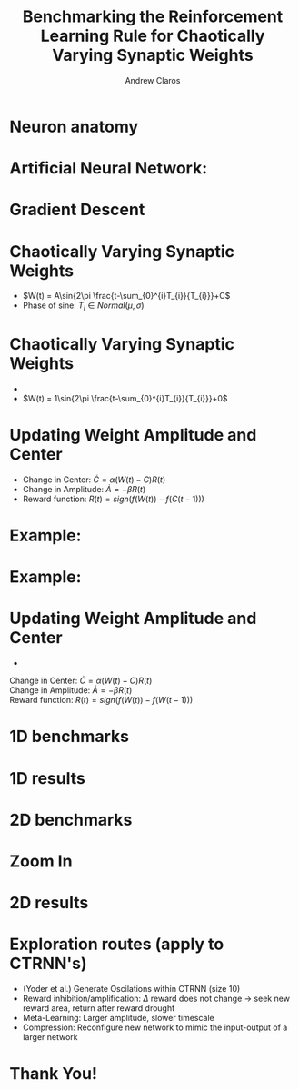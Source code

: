 #+Title: Benchmarking the Reinforcement Learning Rule for Chaotically Varying Synaptic Weights
#+Author: Andrew Claros

#+OPTIONS: toc:nil num:nil date:nil
#+LATEX_HEADER: \usepackage[margin=0.5in]{geometry}
#+LATEX_HEADER: \include{preamble}
#+LATEX_HEADER: \usepackage{cancel}
#+LATEX_HEADER: \usepackage{mathtools}
#+LATEX_HEADER: \usepackage{mathrsfs}

#+REVEAL_ROOT: ./

#+OPTIONS: reveal_center:t reveal_progress:t reveal_history:nil reveal_control:t
#+OPTIONS: reveal_mathjax:t reveal_rolling_links:t reveal_keyboard:t reveal_overview:t num:nil
#+OPTIONS: reveal_width:1440 reveal_height:2560
#+OPTIONS: toc:nil
#+OPTIONS: ^:{}
#+REVEAL_MARGIN: 0.05
#+REVEAL_MIN_SCALE: 1.5
#+REVEAL_MAX_SCALE: 5.5
#+REVEAL_TRANS: cube
#+REVEAL_THEME: beige
#+REVEAL_TITLE_SLIDE: <section class="title-slide">    <h1>%t</h1>  <h4>Andrew Claros</h4> </section>
* Neuron anatomy
#+REVEAL_TRANS: nil
#+REVEAL_HTML:<div class="columns"><img class="top" src="./images/dendritic-spine.png" height="700" width="600"> </div>
#+ATTR_REVEAL: :frag t :frag_idx 1
* Artificial Neural Network:

#+ATTR_REVEAL: :frag appear
#+ATTR_REVEAL: :frag t :frag_idx 1
#+REVEAL_HTML:<div class="columns"><img class="top" src="./images/ANN.jpeg" height="300" width="500"> </div>
* Gradient Descent
#+ATTR_REVEAL: :frag appear
#+ATTR_REVEAL: :frag t :frag_idx 1
#+REVEAL_HTML:<div class="columns"><img class="top" src="./images/gradient-descent.png" height="700" width="800"> </div>
* Chaotically Varying Synaptic Weights
- $W(t) = A\sin{2\pi \frac{t-\sum_{0}^{i}T_{i}}{T_{i}}}+C$
- Phase of sine: $T_{i} \in Normal(\mu,\sigma)$

* Chaotically Varying Synaptic Weights

#+ATTR_REVEAL: :frag appear
#+ATTR_REVEAL: :frag (appear) :frag_idx (2 1)
- [[./images/wi_nocenter.png]]
- $W(t) = 1\sin{2\pi \frac{t-\sum_{0}^{i}T_{i}}{T_{i}}}+0$
* Updating Weight Amplitude and Center

#+ATTR_REVEAL: :frag appear
#+ATTR_REVEAL: :frag (appear) :frag_idx (1 2 3)
- Change in Center: $\dot{C}=\alpha(W(t)-C)R(t)$
- Change in Amplitude: $\dot{A}= -\beta R(t)$
- Reward function: $R(t)= sign(f(W(t))-f(C(t-1)))$

* Example:
[[./images/sample_singauss.png]]
* Example:
[[./images/sample_singaussresult.png]]
* Updating Weight Amplitude and Center

#+ATTR_REVEAL: :frag appear
#+ATTR_REVEAL: :frag t :frag_idx 4
- [[./images/wi_center.png]]
#+ATTR_REVEAL: :frag t :frag_idx 1
Change in Center: $\dot{C}=\alpha(W(t)-C)R(t)$ \\
Change in Amplitude: $\dot{A}= -\beta R(t)$ \\
Reward function: $R(t)= sign(f(W(t))-f(W(t-1)))$

* 1D benchmarks
#+REVEAL_HTML:<div class="columns"><img class="top" src="./images/fig1_plots.png" height="700" width="700"> </div>
* 1D results

#+REVEAL_HTML:<div class="columns"><img class="top" src="./images/1d_reward.png" height="700" width="700"> </div>

* 2D benchmarks
#+REVEAL_HTML:<table><tr><td><img class="quad" src="./images/Rastrigin_function.png" width="640" height="480""></td><td><img class="quad" src="./images/Himmelblau_function.svg.png"></td></tr><tr><td><img class="quad" src="./images/page1-640px-Sphere_function_in_3D.pdf.jpg"></td><td><img class="quad" src="./images/page1-640px-Eggholder_function.pdf.jpg"></td></tr></table>
* Zoom In

#+REVEAL_HTML:<div class="columns"><img class="top" src="./images/search_zoom.png" width="1270" height="676"> </div>

* 2D results

#+REVEAL_HTML:<div class="columns"><img class="top" src="./images/fig2dplots2.png" width="1270*1.7" height="676*1.7"> </div>
* Exploration routes (apply to CTRNN's)
- (Yoder et al.) Generate Oscilations within CTRNN (size 10)
- Reward inhibition/amplification: $\Delta$ reward does not change $\rightarrow$ seek new reward area, return after reward drought
- Meta-Learning: Larger amplitude, slower timescale
- Compression: Reconfigure new network to mimic the input-output of a larger network

* Thank You!
